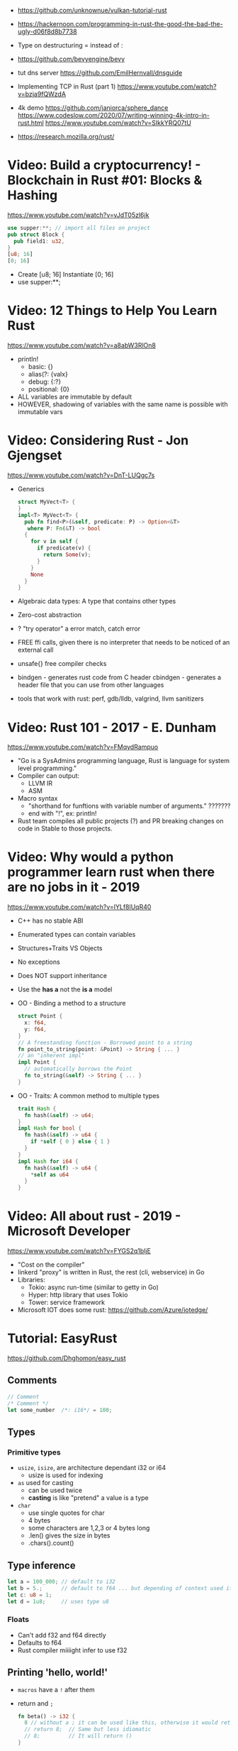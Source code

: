 - https://github.com/unknownue/vulkan-tutorial-rust
- https://hackernoon.com/programming-in-rust-the-good-the-bad-the-ugly-d06f8d8b7738
- Type on destructuring = instead of :

- https://github.com/bevyengine/bevy
- tut dns server https://github.com/EmilHernvall/dnsguide
- Implementing TCP in Rust (part 1) https://www.youtube.com/watch?v=bzja9fQWzdA
- 4k demo https://github.com/janiorca/sphere_dance
  https://www.codeslow.com/2020/07/writing-winning-4k-intro-in-rust.html
  https://www.youtube.com/watch?v=SIkkYRQ07tU
- https://research.mozilla.org/rust/
* Video: Build a cryptocurrency! - Blockchain in Rust #01: Blocks & Hashing
  https://www.youtube.com/watch?v=vJdT05zl6jk
#+begin_src rust
use supper:**; // import all files on project
pub struct Block {
  pub field1: u32,
}
[u8; 16]
[0; 16]
#+end_src
- Create      [u8; 16]
  Instantiate [0; 16]
- use supper:**;
* Video: 12 Things to Help You Learn Rust
  https://www.youtube.com/watch?v=a8abW3RlOn8
- println!
  - basic:      {}
  - alias(?:    {valx}
  - debug:      {:?}
  - positional: {0}
- ALL variables are immutable by default
- HOWEVER, shadowing of variables with the same name is possible with immutable vars
* Video: Considering Rust - Jon Gjengset
  https://www.youtube.com/watch?v=DnT-LUQgc7s
- Generics
  #+begin_src rust
  struct MyVect<T> {
  }
  impl<T> MyVect<T> {
    pub fn find<P>(&self, predicate: P) -> Option<&T>
     where P: Fn(&T) -> bool
    {
      for v in self {
        if predicate(v) {
          return Some(v);
        }
      }
      None
    }
  }
  #+end_src
- Algebraic data types: A type that contains other types
- Zero-cost abstraction
- ? "try operator" a error match, catch error
- FREE ffi calls, given there is no interpreter that needs to be noticed of an external call
- unsafe{} free compiler checks
- bindgen - generates rust code from C header
  cbindgen - generates a header file that you can use from other languages
- tools that work with rust: perf, gdb/lldb, valgrind, llvm sanitizers
* Video: Rust 101 - 2017 - E. Dunham
  https://www.youtube.com/watch?v=FMqydRampuo
- "Go is a SysAdmins programming language, Rust is language for system level programming."
- Compiler can output:
  - LLVM IR
  - ASM
- Macro syntax
  - "shorthand for funftions with variable number of arguments." ???????
  - end with "!", ex: println!
- Rust team compiles all public projects (?) and PR breaking changes on code in Stable to those projects.
* Video: Why would a python programmer learn rust when there are no jobs in it - 2019
  https://www.youtube.com/watch?v=IYLf8lUqR40
- C++ has no stable ABI
- Enumerated types can contain variables
- Structures+Traits VS Objects
- No exceptions
- Does NOT support inheritance
- Use the *has a* not the *is a* model
- OO - Binding a method to a structure
  #+begin_src rust
  struct Point {
    x: f64,
    y: f64,
  }
  // A freestanding function - Borrowed point to a string
  fn point_to_string(point: &Point) -> String { ... }
  // an "inherent impl"
  impl Point {
    // automatically borrows the Point
    fn to_string(&self) -> String { ... }
  }
  #+end_src
- OO - Traits: A common method to multiple types
  #+begin_src rust
  trait Hash {
    fn hash(&self) -> u64;
  }
  impl Hash for bool {
    fn hash(&self) -> u64 {
      if *self { 0 } else { 1 }
    }
  }
  impl Hash for i64 {
    fn hash(&self) -> u64 {
      *self as u64
    }
  }
  #+end_src
* Video: All about rust - 2019 - Microsoft Developer
  https://www.youtube.com/watch?v=FYGS2q1bljE
- "Cost on the compiler"
- linkerd "proxy" is written in Rust, the rest (cli, webservice) in Go
- Libraries:
  - Tokio: async run-time (similar to getty in Go)
  - Hyper: http library that uses Tokio
  - Tower: service framework
- Microsoft IOT does some rust: https://github.com/Azure/iotedge/
* Tutorial: EasyRust
  https://github.com/Dhghomon/easy_rust
** Comments
#+begin_src rust
// Comment
/* Comment */
let some_number  /*: i16*/ = 100;
#+end_src
** Types
*** Primitive types
- ~usize~, ~isize~, are architecture dependant i32 or i64
  - usize is used for indexing
- ~as~ used for casting
  - can be used twice
  - *casting* is like "pretend" a value is a type
- ~char~
  - use single quotes for char
  - 4 bytes
  - some characters are 1,2,3 or 4 bytes long
  - .len() gives the size in bytes
  - .chars().count()
** Type inference
#+begin_src rust
let a = 100_000; // default to i32
let b = 5.;      // default to f64 ... but depending of context used it might choose f32...
let c: u8 = 1;
let d = 1u8;     // uses type u8
#+end_src
*** Floats
- Can't add f32 and f64 directly
- Defaults to f64
- Rust compiler miiiight infer to use f32
** Printing 'hello, world!'
- ~macros~ have a ~!~ after them
- return and ~;~
  #+begin_src rust
  fn beta() -> i32 {
    8 // without a ; it can be used like this, otherwise it would return ()
    // return 8;  // Same but less idiomatic
    // 8;         // It will return ()
  }
  #+end_src
- ~->~ is called *skinny arrow*, shows the return type of a function
- {} *code blocks* can be def anywhere, and return values from it
** Display and debug
- {} and ~pretty printers~ {:?} {:#?}
- std::i8::MIN, std::i8::MAX
** Mutability
- let mut x = 10; - ~mutability~, when a variable can be changed
- let x = 2;      - ~shadowing~, if are the same type, although effectively are different variables
  let x = 10;
** The Stack, Head and Pointers
|       | Speed   | Size at compilation |
|-------+---------+---------------------|
| Stack | Fastest | yes                 |
| Heap  | Fast    | no                  |
- let x: isize = 3;
  let b = &x; // b is a ~reference~ to x, b ~borrows~ x
              // b has type &isize
** More about printing
- r#""raw"\tlines\n"#
- b"this string of ASCII bytes"
- \u{D589} - unicode printing
- {:p}           - pointer
  {:b} {:x} {:o} - binary, hexa, and octal
  {0} {1}        - order of arguments
  {foo} {bar}    - name of arguments
- {variable:padding alignment minimum.maximum}
  - no spaced ({:0^10})
  - can ommit variable name
  - alignment <>^ (left/right/middle)
** Strings
- Types of string
| type   | ownership | alloc? | initialization                 | speed   |
|--------+-----------+--------+--------------------------------+---------|
| &str   | borrowed  | data?  | let a = "hello";               | fastest |
| String | owned     | heap   | let a = String::from("hello"); | fast    |
- std::mem::size_of::<String>() = 24bytes
  std::mem::size_of::<i8>()     =  1bytes
  std::mem::size_of_val("abc")  =  3bytes
- ~format!()~ -- like print! but returns the value instead
** const and static
#+begin_src rust
const NUMBER_OF_MONTHS: u32 = 12;
static SEASONS: [&str; 4] = ["Spr", "Su", "F", "Win"];
#+end_src
- ~const~ , doesn't change
  ~static~, doesn't change, fixed memory location
- people use const more often
- CAPITALIZED
- outside main
** More on references
- Memory refences live by scope (function, block?)
  -  A function cannot return a reference that it created
- While you own *String*, you can't pass around ownership through &String
** Mutable references
- * ~dereferencing~ ("I dont't want the value...I want the value behind")
- &mut instead of &
  - defined both on referee and reference
- many immutable references allowed
  1    mutable reference allowed
- Cannot interwine mutable and immutable reference usages
#+begin_src rust
fn main() {
    let mut my_number = 8;
    let num_ref = &mut my_number; // is a mutable reference to an TYPE
    *num_ref += 10;
}
#+end_src
*** Shadowing Again
** Giving references to functions
- ~A value can only have one owner~
- Without passing a reference to a function, we pass the ownership along the value.
  - We don't get that back
  - Once we lost the ownership we can't use it or pass it back
  - If the new owner dies (exits) the data is *destroyed*
- A mutable reference, can be modified ofc
- A mutable value    , takes the ownership AND can modify it
** Copy types
- integers, floats, booleans and char
  - always passed a copy to a function (no ownership)
  - stack allocated
- String implements the trait ~Clone~
  - .clone()
  - effectively creates a copy of the String
  - using &String is preffered
- un-initialized variables
  - when we assign it on a sub block of code
** Collection Types
| Type   | init                     | signature   | access | size    | Types     |
|--------+--------------------------+-------------+--------+---------+-----------|
| array  | [1,2] ["A";10]           | [TYPE;SIZE] | a[0]   | fixed   | uniform   |
| vector | Vec::new() .push()       | Vec<TYPE>   | v[0]   | dynamic | uniform   |
|        | Vec<String> = Vec::new() |             |        |         |           |
|        | vec![1,2]                |             |        |         |           |
|        | Vec<_> = [1,2].into()    |             |        |         |           |
| tuples |                          | (T1, T2)    | t.0    | fixed?  | different |
- tuple, an empty one is () and means nothing
       , is used for ~destructuring
- vectors have a ~capacity~, automatically doubled when needed
  - let mut avector = Vec::with_capacity(100)
- array/vector slicing &a[1..2]
               has exclusive index slicing
** Control flow
- if
  - must return the same type
- match
  - mandatory "else" with _
  - support for guards
  - support tuples, creating it on the argument or on the matches
  - must return the same type
  - @ can be used to name the match
** Structs
- creates a type
- UpperCamelCased
#+begin_src rust
struct AUnit;         // "unit struct"
struct ATuple(i8,i8); // "tuple struct" or "unnamed struct"
struct ANamed {       // "named struct"
    size: u32,
    color: ATuple,
} // DO NOT add a semicolon after, "there is whole block of code after it"
#+end_src
** Enums
- UpperCamelCase
- can destructure (on a match) the content of the enum, if any
- can import (with ~use ENUMNAME::*~) the enum, in a function, to avoid writing the enum name
- each member gets a number from 0 to 10
- each member can have different types
#+begin_src rust
enum ThingsInSky {
    Sun,
    Stars,
}
let a = ThingsInsky::Sun;

enum ThingsInSky {
    Sun(String),
    Stars(String),
}
let b = ThingsInSky::Stars("I can see the Sky");
#+end_src
** Loops
- loop {break}
  loop {break RETURNVALUE}
  'namedloop: loop {break 'namedloop}
- while 1==1 {}
- for n in 1..3 {}
** Implementing structs and enums
- Methods
  - Regular: take &self(or &mut self), use .methoname() to call them
  - Associated/Static: do NOT take &self, use ::methodname() to cal them
- ~Self~ and ~self~ can be replaced with the literal StructName
- derived ~attributes~
#+begin_src rust
#[derive(Debug)]
struct Animal {
    age: u8,
    animal_type: AnimalType,
}
#[derive(Debug)]
enum AnimalType {
    Cat,
    Dog,
}
#+end_src
** Destructuring
- a Struct can be destructure on a let
** References and the dot operator
- ~*~ dereferencing happens automatically with the ~.~ operator in struct fields
- just reference the whole struct instead of the single field
** Generics
- We can make a function to take any type. Usually name T.
#+begin_src rust
fn afunction<T>(name: T) -> T {
   T
e}
#+end_src
- We can also ensure certain traits on it.
#+begin_src rust
use std::fmt::Debug;
fn afunction<T: Debug>(name: T) -> T {
   T
}
#+end_src
- We can have multiple types for multiple arguments, with different traits
#+begin_src rust
use std::fmt::Display;
use std::cmp::PartialOrd;
fn afunction<T: Display, U: Display + PartialOrd>(name: T, num_1: U) -> T {
   T
}
// Alternative format
fn afunction<T,U>(name: T, num_1: U)
where
    T: Display,
    U: Display + PartialOrd,
{
    println!("WHAAAT")
}
#+end_src
** Option and Result
- ~Panic~ means that the program stopped before a problem happened
*** Option
#+begin_src rust
enum Option<T> {
   None,
   Some(T),
}
#+end_src
- """type wrapper""" to get either ~Some()~ or ~None~ from a type
- Used when we might or might not return anything
- eg: i32 to Option<i32>
- if it is Some it can be .unwrap()
  - None can't be unwrapped
- .is_some() and .is_none()
*** Result
#+begin_src rust
enum Result<T, E> {
    Ok(T),
    Err(E),
}
#+end_src
- .is_ok() and .is_err()
** Other Collections
** The ? Operator
** Traits
** Chaining methods
** The dbg! macro and .inspect
** Types of &str
** Lifetimes
** RefCell
** Mutex
** RwLock
** Cow
** The todo! macro
** Rc
** Multiple threads
** Closures in functions
** impl Trait
** Arc
** Channels
** Attributes
** Box
** Box around traits
** Default and the builder pattern
** Deref and DerefMut
** Crates and modules
* Learn
- https://github.com/sger/RustBooks
- https://github.com/mre/idiomatic-rust
- https://rams3s.github.io/rust-ebookshelf/
- https://github.com/ctjhoa/rust-learning
- examples https://github.com/rust-lang/rust-by-example
           https://doc.rust-lang.org/stable/rust-by-example/
- examples https://github.com/rust-lang-nursery/rust-cookbook
** Medium
- https://doc.rust-lang.org/nightly/nomicon/
- https://rust-unofficial.github.io/too-many-lists/
- https://os.phil-opp.com/
- https://github.com/dtolnay/proc-macro-workshop
** Algorithms
- Common data structures and algorithms in Rust
  https://github.com/EbTech/rust-algorithms
- Small exercises to get you used to reading and writing Rust code!
  https://github.com/rust-lang/rustlings
- Implementing Rosetta Code problems in Rust.
  https://github.com/rust-rosetta/rust-rosetta
* youtube
- Jon Gjengset https://www.youtube.com/channel/UC_iD0xppBwwsrM9DegC5cQQ/
- Crazcalm's Tech Stack https://www.youtube.com/channel/UCfgXeSss8LaDtlK0ohwUX_w
